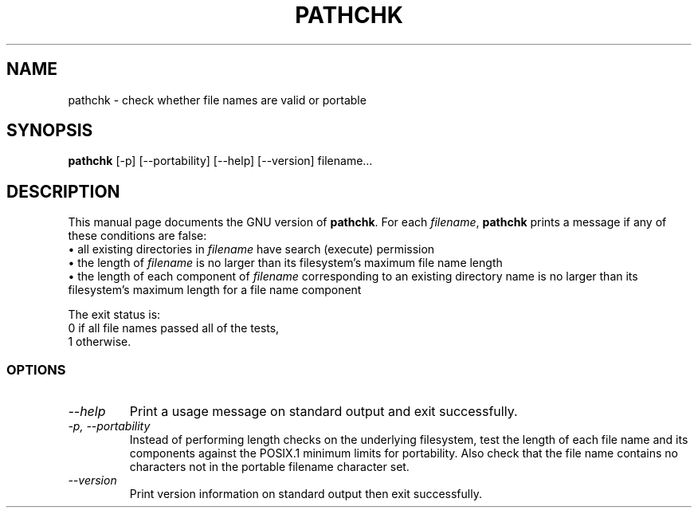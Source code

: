 .TH PATHCHK 1L "GNU Shell Utilities" "FSF" \" -*- nroff -*-
.SH NAME
pathchk \- check whether file names are valid or portable
.SH SYNOPSIS
.B pathchk
[-p] [\-\-portability] [\-\-help] [\-\-version] filename...
.SH DESCRIPTION
This manual page
documents the GNU version of
.BR pathchk .
For each
.IR filename ,
.B pathchk
prints a message if any of these conditions are false:
.br
\(bu all existing directories in
.I filename
have search (execute) permission
.br
\(bu the length of
.I filename
is no larger than its filesystem's maximum file name length
.br
\(bu the length of each component of
.I filename
corresponding to an existing directory name
is no larger than its filesystem's maximum length for a file name component
.PP
The exit status is:
.nf
0 if all file names passed all of the tests,
1 otherwise.
.fi
.SS OPTIONS
.TP
.I "\-\-help"
Print a usage message on standard output and exit successfully.
.TP
.I "\-p, \-\-portability"
Instead of performing length checks on the underlying filesystem, test
the length of each file name and its components against the POSIX.1
minimum limits for portability.  Also check that the file name contains
no characters not in the portable filename character set.
.TP
.I "\-\-version"
Print version information on standard output then exit successfully.
